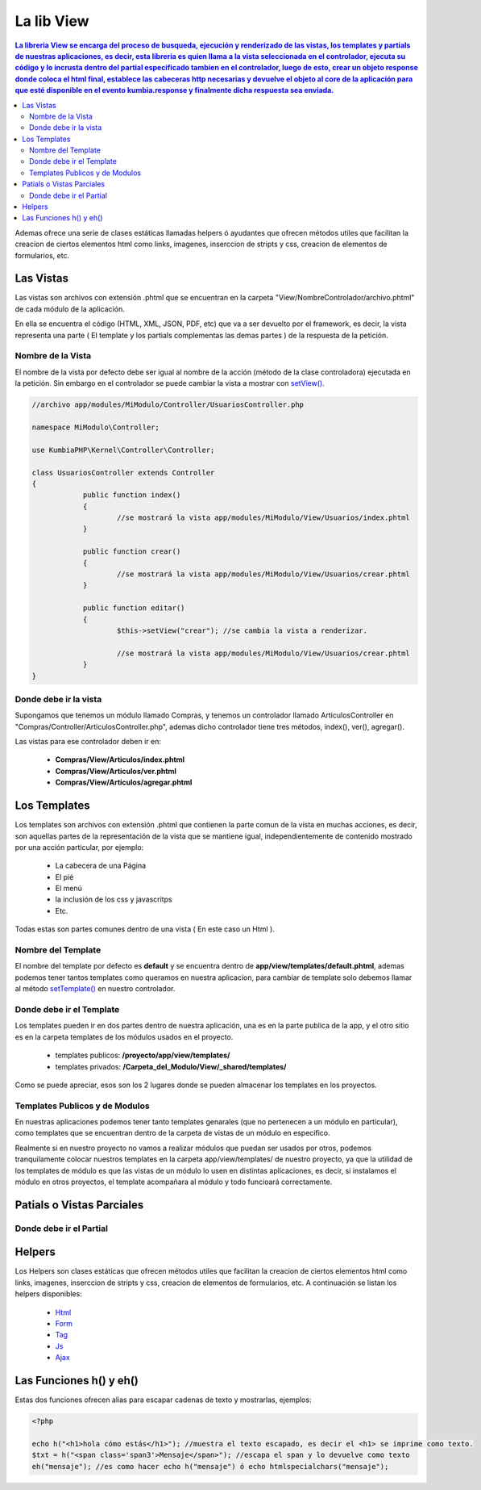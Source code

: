La lib View
================

.. contents:: La libreria View se encarga del proceso de busqueda, ejecución y renderizado de las vistas, los templates y partials de nuestras aplicaciones, es decir, esta libreria es quien llama a la vista seleccionada en el controlador, ejecuta su código y lo incrusta dentro del partial especificado tambien en el controlador, luego de esto, crear un objeto response donde coloca el html final, establece las cabeceras http necesarias y devuelve el objeto al core de la aplicación para que esté disponible en el evento kumbia.response y finalmente dicha respuesta sea enviada.

Ademas ofrece una serie de clases estáticas llamadas helpers ó ayudantes que ofrecen métodos utiles que facilitan la creacion de ciertos elementos html como links, imagenes, inserccion de stripts y css, creacion de elementos de formularios, etc.

Las Vistas
----------

Las vistas son archivos con extensión .phtml que se encuentran en la carpeta "View/NombreControlador/archivo.phtml" de cada módulo de la aplicación.

En ella se encuentra el código (HTML, XML, JSON, PDF, etc) que va a ser devuelto por el framework, es decir, la vista representa una parte ( El template y los partials complementas las demas partes ) de la respuesta de la petición.

Nombre de la Vista
__________________

El nombre de la vista por defecto debe ser igual al nombre de la acción (método de la clase controladora) ejecutada en la petición. Sin embargo en el controlador se puede cambiar la vista a mostrar con `setView() <https://github.com/manuelj555/k2/blob/master/doc/controlador.rst#setview>`_.

.. code-block:: php

    //archivo app/modules/MiModulo/Controller/UsuariosController.php

    namespace MiModulo\Controller;

    use KumbiaPHP\Kernel\Controller\Controller;

    class UsuariosController extends Controller
    {
		public function index()
		{
			//se mostrará la vista app/modules/MiModulo/View/Usuarios/index.phtml
		}
		
		public function crear()
		{
			//se mostrará la vista app/modules/MiModulo/View/Usuarios/crear.phtml
		}
		
		public function editar()
		{
			$this->setView("crear"); //se cambia la vista a renderizar.
		
			//se mostrará la vista app/modules/MiModulo/View/Usuarios/crear.phtml
		}
    }

Donde debe ir la vista
______________________

Supongamos que tenemos un módulo llamado Compras, y tenemos un controlador llamado ArticulosController en "Compras/Controller/ArticulosController.php", ademas dicho controlador tiene tres métodos, index(), ver(), agregar().

Las vistas para ese controlador deben ir en:

	* **Compras/View/Articulos/index.phtml**
	* **Compras/View/Articulos/ver.phtml**
	* **Compras/View/Articulos/agregar.phtml**

Los Templates
-------------

Los templates son archivos con extensión .phtml que contienen la parte comun de la vista en muchas acciones, es decir, son aquellas partes de la representación de la vista que se mantiene igual, independientemente de contenido mostrado por una acción particular, por ejemplo:

    * La cabecera de una Página
    * El pié
    * El menú
    * la inclusión de los css y javascritps
    * Etc.

Todas estas son partes comunes dentro de una vista ( En este caso un Html ).

Nombre del Template
___________________

El nombre del template por defecto es **default** y se encuentra dentro de **app/view/templates/default.phtml**, ademas podemos tener tantos templates como queramos en nuestra aplicacion, para cambiar de template solo debemos llamar al método `setTemplate() <https://github.com/manuelj555/k2/blob/master/doc/controlador.rst#settemplate>`_ en nuestro controlador.

Donde debe ir el Template
_________________________

Los templates pueden ir en dos partes dentro de nuestra aplicación, una es en la parte publica de la app, y el otro sitio es en la carpeta templates de los módulos usados en el proyecto.
    
    * templates publicos: **/proyecto/app/view/templates/**
    * templates privados: **/Carpeta_del_Modulo/View/_shared/templates/**

Como se puede apreciar, esos son los 2 lugares donde se pueden almacenar los templates en los proyectos.

Templates Publicos y de Modulos
_______________________________

En nuestras aplicaciones podemos tener tanto templates genarales (que no pertenecen a un módulo en particular), como templates que se encuentran dentro de la carpeta de vistas de un módulo en especifico.

Realmente si en nuestro proyecto no vamos a realizar módulos que puedan ser usados por otros, podemos tranquilamente colocar nuestros templates en la carpeta app/view/templates/ de nuestro proyecto, ya que la utilidad de los templates de módulo es que las vistas de un módulo lo usen en distintas aplicaciones, es decir, si instalamos el módulo en otros proyectos, el template acompañara al módulo y todo funcioará correctamente.

Patials o Vistas Parciales
--------------------------

Donde debe ir el Partial
________________________

Helpers
-------

Los Helpers son clases estáticas que ofrecen métodos utiles que facilitan la creacion de ciertos elementos html como links, imagenes, inserccion de stripts y css, creacion de elementos de formularios, etc. A continuación se listan los helpers disponibles:

	* `Html <https://github.com/manuelj555/k2_core/blob/master/src/KumbiaPHP/View/Helper/Html.php>`_
	* `Form <https://github.com/manuelj555/k2_core/blob/master/src/KumbiaPHP/View/Helper/Form.php>`_
	* `Tag <https://github.com/manuelj555/k2_core/blob/master/src/KumbiaPHP/View/Helper/Tag.php>`_
	* `Js <https://github.com/manuelj555/k2_core/blob/master/src/KumbiaPHP/View/Helper/Js.php>`_
	* `Ajax <https://github.com/manuelj555/k2_core/blob/master/src/KumbiaPHP/View/Helper/Ajax.php>`_

Las Funciones h() y eh()
-----------------------

Estas dos funciones ofrecen alias para escapar cadenas de texto y mostrarlas, ejemplos:

.. code-block:: php

	<?php

	echo h("<h1>hola cómo estás</h1>"); //muestra el texto escapado, es decir el <h1> se imprime como texto.
	$txt = h("<span class='span3'>Mensaje</span>"); //escapa el span y lo devuelve como texto
	eh("mensaje"); //es como hacer echo h("mensaje") ó echo htmlspecialchars("mensaje");